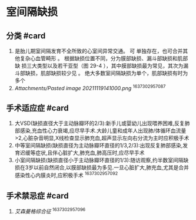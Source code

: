 * 室间隔缺损
  :PROPERTIES:
  :CUSTOM_ID: 室间隔缺损
  :ID:       20211122T213533.490182
  :END:
** 分类 #card
   :PROPERTIES:
   :CUSTOM_ID: 分类-card
   :END:

1. 是胎儿期室间隔发育不全所致的心室间异常交通。 可
   单独存在，也可合并其他复杂心血管畸形 。
   根据缺损位置不同，分为膜部缺损、漏斗部缺损和肌部缺
   损三大类型以及若干亚型（图 29-4
   ），其中膜部缺损最为常见，其次为漏斗部缺损，肌部缺损较少见 。
   绝大多数室间隔缺损为单个，肌部缺损有时为多个
2. [[Attachments/Pasted image 20211119141000.png]] ^1637302957087

** 手术适应症 #card
   :PROPERTIES:
   :CUSTOM_ID: 手术适应症-card
   :END:

1. 大VSD(缺损直径大于主动脉瓣环的2/3):新手儿或婴幼儿出现喂养困难,反复肺部感染,充血性心力衰竭,应尽早手术.大龄儿童和成年人出现肺/体循环血流量>2,心脏杂音明显,X线检查显示肺充血,超声显示左向右分流为主时应积极手术
2. 中等室间隔缺损(缺损直径为主动脉瓣环直径的1/3,2/3):出现反复肺部感染,发育迟缓等症状,且伴心脏扩大,肺充血,肺高压时,应尽早手术
3. 小室间隔缺损(缺损直径小于主动脉瓣环直径的1/3):随访观察,约半数室间隔缺损在3岁以前自然闭合,以膜部缺损最为多见.一旦心脏扩大,肺充血,尤其是合并感染性心内膜炎时,应积极手术
   ^1637302957092

** 手术禁忌症 #card
   :PROPERTIES:
   :CUSTOM_ID: 手术禁忌症-card
   :END:

1. [[艾森曼格综合征]] ^1637302957096
